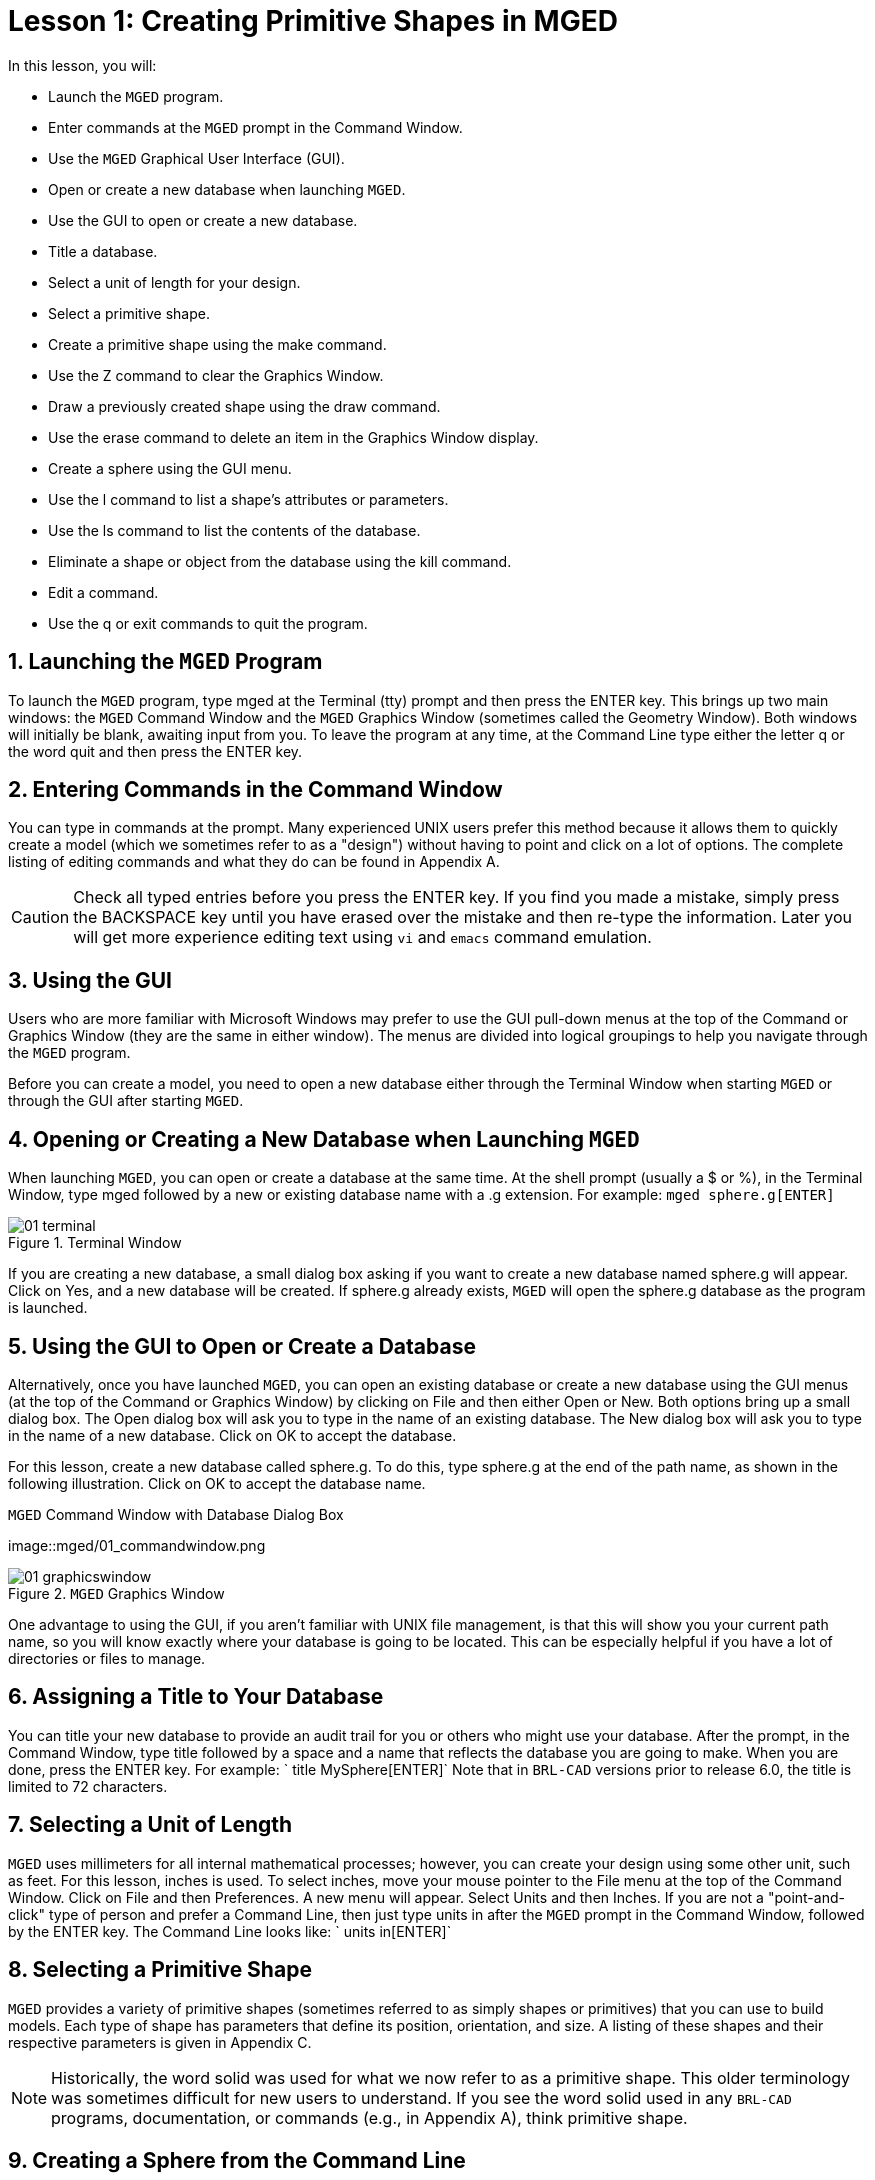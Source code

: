 = Lesson 1: Creating Primitive Shapes in MGED
:sectnums:

In this lesson, you will: 

* Launch the [app]``MGED`` program.
* Enter commands at the [app]``MGED`` prompt in the Command Window.
* Use the [app]``MGED`` Graphical User Interface (GUI).
* Open or create a new database when launching [app]``MGED``.
* Use the GUI to open or create a new database.
* Title a database.
* Select a unit of length for your design.
* Select a primitive shape.
* Create a primitive shape using the make command.
* Use the Z command to clear the Graphics Window.
* Draw a previously created shape using the draw command.
* Use the erase command to delete an item in the Graphics Window display.
* Create a sphere using the GUI menu.
* Use the l command to list a shape's attributes or parameters.
* Use the ls command to list the contents of the database.
* Eliminate a shape or object from the database using the kill command.
* Edit a command.
* Use the q or exit commands to quit the program.


[[_launching_mged]]
== Launching the [app]``MGED`` Program

To launch the [app]``MGED`` program, type mged at the Terminal (tty) prompt and then press the ENTER key.
This brings up two main windows: the [app]``MGED``	Command Window and the [app]``MGED`` Graphics Window (sometimes called the Geometry Window). Both windows will initially be blank, awaiting input from you.
To leave the program at any time, at the Command Line type either the letter q or the word quit and then press the ENTER key. 

[[_entering_commands]]
== Entering Commands in the Command Window

You can type in commands at the  prompt.
Many experienced UNIX users prefer this method because it allows them to quickly create a model (which we sometimes refer to as a "design") without having to point and click on a lot of options.
The complete listing of editing commands and what they do can be found in Appendix A. 

[CAUTION]
====
Check all typed entries before you press the ENTER key.
If you find you made a mistake, simply press the BACKSPACE key until you have erased over the mistake and then re-type the information.
Later you will get more experience editing text using [app]``vi`` and [app]``emacs`` command emulation. 
====

[[_using_gui]]
== Using the GUI

Users who are more familiar with Microsoft Windows may prefer to use the GUI pull-down menus at the top of the Command or Graphics Window (they are the same in either window). The menus are divided into logical groupings to help you navigate through the [app]``MGED`` program. 

Before you can create a model, you need to open a new database either through the Terminal Window when starting [app]``MGED`` or through the GUI after starting [app]``MGED``. 

[[_open_new_database]]
== Opening or Creating a New Database when Launching [app]``MGED``

When launching [app]``MGED``, you can open or create a database at the same time.
At the shell prompt (usually a $ or %), in the Terminal Window, type mged followed by a new or existing database name with a .g extension.
For example: `mged sphere.g[ENTER]`

.Terminal Window
image::mged/01_terminal.png[]

If you are creating a new database, a small dialog box asking if you want to create a new database named sphere.g will appear.
Click on Yes, and a new database will be created.
If sphere.g already exists, [app]``MGED`` will open the sphere.g database as the program is launched. 

[[_create_new_database]]
== Using the GUI to Open or Create a Database

Alternatively, once you have launched [app]``MGED``, you can open an existing database or create a new database using the GUI menus (at the top of the Command or Graphics Window) by clicking on File and then either Open or New.
Both options bring up a small dialog box.
The Open dialog box will ask you to type in the name of an existing database.
The New dialog box will ask you to type in the name of a new database.
Click on OK to accept the database. 

For this lesson, create a new database called sphere.g.
To do this, type sphere.g at the end of the path name, as shown in the following illustration.
Click on OK to accept the database name. 

.[app]``MGED`` Command Window with Database Dialog Box
image::mged/01_commandwindow.png

.[app]``MGED`` Graphics Window
image::mged/01_graphicswindow.png[]

One advantage to using the GUI, if you aren't familiar with UNIX file management, is that this will show you your current path name, so you will know exactly where your database is going to be located.
This can be especially helpful if you have a lot of directories or files to manage. 

[[_assign_title]]
== Assigning a Title to Your Database

You can title your new database to provide an audit trail for you or others who might use your database.
After the prompt, in the Command Window, type title followed by a space and a name that reflects the database you are going to make.
When you are done, press the ENTER key.
For example: ` title MySphere[ENTER]`	Note that in [app]``BRL-CAD`` versions prior to release 6.0, the title is limited to 72 characters. 

[[_set_units]]
== Selecting a Unit of Length

[app]``MGED`` uses millimeters for all internal mathematical processes; however, you can create your design using some other unit, such as feet.
For this lesson, inches is used.
To select inches, move your mouse pointer to the File menu at the top of the Command Window.
Click on File and then Preferences.
A new menu will appear.
Select Units and then Inches.
If you are not a "point-and-click" type of person and prefer a Command Line, then just type units in after the [app]``MGED`` prompt in the Command Window, followed by the ENTER key.
The Command Line looks like: ` units in[ENTER]`

[[_select_primitive]]
== Selecting a Primitive Shape

[app]``MGED`` provides a variety of primitive shapes (sometimes referred to as simply shapes or primitives) that you can use to build models.
Each type of shape has parameters that define its position, orientation, and size.
A listing of these shapes and their respective parameters is given in Appendix C. 

[NOTE]
====
Historically, the word solid was used for what we now refer to as a primitive shape.
This older terminology was sometimes difficult for new users to understand.
If you see the word solid used in any [app]``BRL-CAD`` programs, documentation, or commands (e.g., in Appendix A), think primitive shape. 
====

[[_create_sphere_cmd_line]]
== Creating a Sphere from the Command Line

For this lesson, you are going to create a single sphere.
There are two ways you can create a primitive shape.
You can create all shapes through the Command Window and most shapes through the GUI. 

You can easily create a sphere from the prompt in the Command Window by typing just a few commands.
At the [app]``MGED`` prompt, type: `make sph1.s sph[ENTER]  [Note: Use the digit 1, not the letter l] `

This command tells the [app]``MGED`` program to: 

[cols="1,1,1", frame="all"]
|===

|make
|sph1.s
|sph

|Make a primitive shape
|Name it sph1.s
|Make the shape a sphere
|===

A default sphere will be created, and a wireframe representation of the primitive shape will appear in the Graphics Window.
In Lesson 4, you will give your sphere a solid, three-dimensional look. 

This command will draw the primitive shape in the Graphics Window. 

[[_clear_window]]
== Clearing the Graphics Window

To build another object or work on another primitive shape, you can easily clear the Graphics Window through the Command Window.
At the Command Line prompt, type an uppercase Z (for zap) followed by ENTER. 

[NOTE]
====
Before using the zap option, make sure you "activate" (i.e., set the focus on) the Command Window.
If you type a z and your cursor is still in the Graphics Window, you will send your design spinning.
Typing a zero (0) will stop the spin. 
====

[[_draw_object]]
== Drawing a Previously Created Object

To recall the sphere, type the command on the Command Line as follows: `draw sph1.s[ENTER]`	This command tells the [app]``MGED`` program to: 

[cols="1,1", frame="all"]
|===

|draw
|sph1.s

|Draw a previously created primitive shape
|named sph1.s
|===

[[_erase_from_window]]
== Erasing an Item from the Graphics Window

You may occasionally want to erase a particular item from the display in the Graphics Window.
You can use the erase command to remove the item without any file operation being performed; the item remains in the database.
To delete the sph1.s object from the display, at the Command Window prompt, type: `erase sph1.s[ENTER]`

[[_create_sphere_gui]]
== Creating a Sphere Using the GUI

Another way to create a sphere is to use the GUI menu system duplicated at the top of the Command and Graphics windows.
Clear your Graphics Window by using the previously described Z command.
Then, in the Graphics Window, select Create, and a drop-down menu will appear with the various primitive shape types available.
Select sph (for sphere) under the Ellipsoids category.
This will bring up a dialog box.
Click in the empty text box and type sph2.s.
Click on Apply  or press ENTER.
A new sphere will be created and drawn in the Graphics Window.
When you create a shape through the GUI, the shape will automatically be in edit mode so that you can change it as needed, and the shape's parameters-which define its position, orientation, and size-will be in view. 

[[_view_params]]
== Viewing a Shape's Parameters

Sometimes when you are making a model, you might want to view a shape's parameters, such as height, width, or radius, in the Command Window.
You can easily list the attributes of a shape by typing the l (for "list") command at the Command Window prompt as follows: `l shape_name[ENTER]`footnote:[Note: The command is the lowercase letter l, NOT the number one.]

[NOTE]
====
Note: If you attempt to type in the Command Window and you see no words appearing there, chances are the focus has not been set on that window (i.e., keyboard input is still directed to another window). Depending on your system's configurations, the focus is set to a window either by moving the cursor into the window or clicking on the window. 
====

An example of the dialog that might occur in the Command Window for the parameters or attributes of the first sphere you created is as follows: 

....

mged> l sph1.s

sph1.s: ellipsoid (ELL)

     V (1, 1, 1)

     A (1, 0, 0) mag=1

     B (0, 1, 0) mag=1

     C (0, 0, 1) mag=1

     A direction cosines=(0, 90, 90)

     A rotation angle=0, fallback angle=0

     B direction cosines=(90, 0, 90)

     B rotation angle=90 fallback angle=0

     C direction cosines=(90, 90, 0)

     C rotation angle=0, fallback angle=90
....

Don't be concerned if you notice in the preceding output that [app]``MGED`` stores your sphere as an ellipsoid.
In actuality, the sphere is just a special case of the ellipsoid (see Appendix C). Also, note that it is not important if the numbers in your output do not match what is shown in this example. 

Use the l command to list both sph1.s and sph2.s before continuing with this lesson. 

[[_list_db_contents]]
== Listing the Contents of a Database

In addition to viewing a shape's contents, you might also want to list the contents of the database to see what items have been created.
To view the database contents, type at the Command Window prompt: `ls[ENTER]`

[[_kill_object]]
== Killing a Shape or Object

Sometimes when creating a model, you may need to eliminate a shape or object from the database.
The kill command is used to do this.
For example, if you wanted to kill the sph1.s shape, you would type at the Command Window prompt: `kill sph1.s[ENTER]`	Make another sphere through either the Command Window or the GUI and name it sph3.s.
Once the sphere is made, use the kill command to eliminate it from the database by typing at the Command Window prompt: `kill sph3.s[ENTER]`	You can tell the shape has been eliminated by using the ls command in the Command Window to list the contents of the database.
At the Command Window prompt, type: `ls[ENTER]`	You should see two shapes listed: sph1.s and sph2.s. 

[NOTE]
====
Note: All changes are immediately applied to the database, so there is no "save" or "save as" command.
Likewise, there is presently no "undo" command to bring back what you have deleted, so be sure you really want to permanently delete data before using the kill command. 
====

[[_editing_commands]]
== Editing Commands in the Command Window

Occasionally, when you enter commands in the Command Window, you will make a mistake in typing. [app]``MGED`` can emulate either the [app]``emacs`` or [app]``vi`` syntax for Command Line editing.
By default, the [app]``emacs`` syntax is used.
See Appendix B for a list of keystrokes, effects, and ways to select between the two command sets. 

You can also use the arrow keys to edit commands.
The left and right arrow keys move the cursor in the current Command Line.
Typing ENTER at any location on the Command Line executes the command.
Note that both the BACKSPACE and DELETE keys will delete one character to the left of the cursor. 

[app]``MGED`` keeps a history of commands that have been entered.
The up and down arrow keys allow you to select a previously executed command for editing and re-execution. 

[[_quitting]]
== Quitting [app]``MGED``

Remember, to leave the program at any time, type from the Command Line either the letter q or the word quit and then press the ENTER key.
You may also quit the program by selecting Exit from the File menu. 

[[_creating_primitive_shapes_review]]
== Review

In this lesson, you: 

* Started the [app]``MGED`` program.
* Entered commands in the Command Window.
* Used the [app]``MGED`` GUI.
* Created or opened a database using [app]``MGED`` naming conventions.
* Used the GUI to create or open a database.
* Titled a database.
* Selected a unit of measure for a design.
* Selected a primitive shape.
* Created a primitive shape using the make command in the Command Window.
* Cleared the screen of a design using the Z command.
* Drew a previously created shape using the draw command.
* Used the erase command to delete a shape from the Graphics Window display.
* Used the GUI to create a primitive shape.
* Used the l command to view a shape's parameters.
* Used the ls command to list the contents of the database.
* Used the kill command to eliminate a shape from the database.
* Edited commands in the Command Window.
* Used the q or Exit commands to quit the program.

